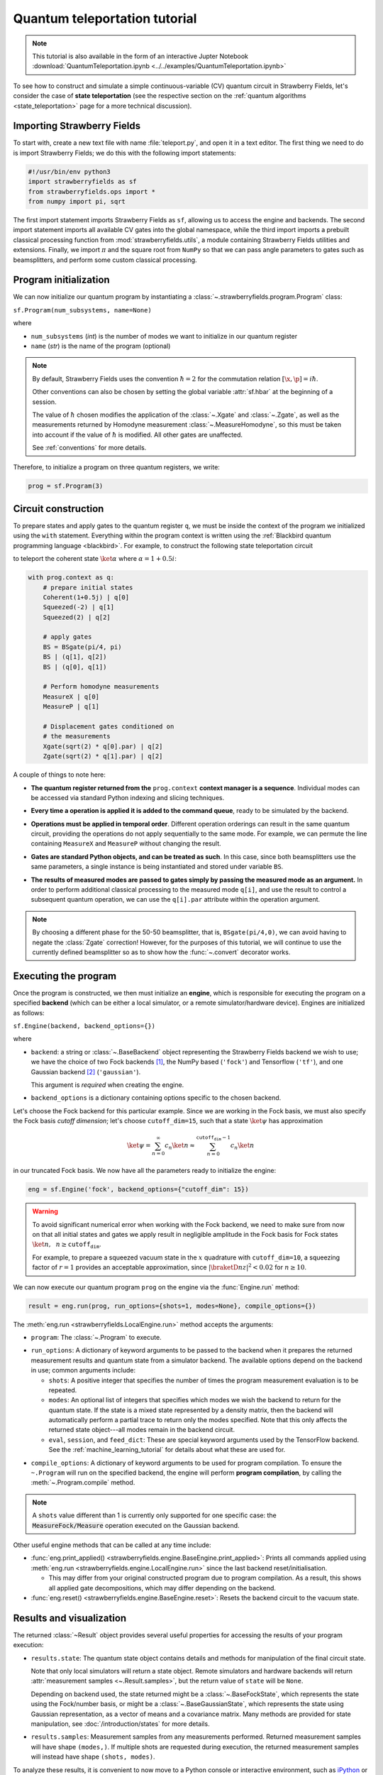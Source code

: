 .. _tutorial:

Quantum teleportation tutorial
##############################

.. note:: This tutorial is also available in the form of an interactive Jupter Notebook :download:`QuantumTeleportation.ipynb <../../examples/QuantumTeleportation.ipynb>`

To see how to construct and simulate a simple continuous-variable (CV) quantum circuit in Strawberry Fields, let's consider the case of **state teleportation** (see the respective section on the :ref:`quantum algorithms <state_teleportation>` page for a more technical discussion).

Importing Strawberry Fields
============================

To start with, create a new text file with name :file:`teleport.py`, and open it in a text editor. The first thing we need to do is import Strawberry Fields; we do this with the following import statements:

.. code-block:: python

    #!/usr/bin/env python3
    import strawberryfields as sf
    from strawberryfields.ops import *
    from numpy import pi, sqrt

The first import statement imports Strawberry Fields as ``sf``, allowing us to access the engine and backends. The second import statement imports all available CV gates into the global namespace, while the third import imports a prebuilt classical processing function from :mod:`strawberryfields.utils`, a module containing Strawberry Fields utilities and extensions. Finally, we import :math:`\pi` and the square root from ``NumPy`` so that we can pass angle parameters to gates such as beamsplitters, and perform some custom classical processing.

.. Finally, the third import imports various utilities we will need for teleportaton, in this case the :func:`~.convert` function.

Program initialization
======================

We can now initialize our quantum program by instantiating
a :class:`~.strawberryfields.program.Program` class:

``sf.Program(num_subsystems, name=None)``

where

* ``num_subsystems`` (*int*) is the number of modes we want to initialize in our quantum register
* ``name`` (*str*) is the name of the program (optional)

.. note::

    By default, Strawberry Fields uses the convention :math:`\hbar=2` for
    the commutation relation :math:`[\x,\p]=i\hbar`.

    Other conventions can also be chosen by setting the global variable
    :attr:`sf.hbar` at the beginning of a session.


    The value of :math:`\hbar` chosen modifies the application of the
    :class:`~.Xgate` and :class:`~.Zgate`, as well as the measurements returned
    by Homodyne measurement :class:`~.MeasureHomodyne`, so this must be taken
    into account if the value of :math:`\hbar` is modified. All other gates
    are unaffected.

    See :ref:`conventions` for more details.

Therefore, to initialize a program on three quantum registers, we write:

.. code-block:: python

    prog = sf.Program(3)


Circuit construction
=====================

To prepare states and apply gates to the quantum register ``q``, we must be inside the context of the program we initialized using the ``with`` statement. Everything within the program context is written using the :ref:`Blackbird quantum programming language <blackbird>`. For example, to construct the following state teleportation circuit

.. raw:: html

    <br>

.. image:: ../_static/teleport.svg
   :width: 60%
   :align: center
   :target: javascript:void(0);

.. raw:: html

    <br>

to teleport the coherent state :math:`\ket{\alpha}` where :math:`\alpha=1+0.5i`:

.. code-block:: python

    with prog.context as q:
        # prepare initial states
        Coherent(1+0.5j) | q[0]
        Squeezed(-2) | q[1]
        Squeezed(2) | q[2]

        # apply gates
        BS = BSgate(pi/4, pi)
        BS | (q[1], q[2])
        BS | (q[0], q[1])

        # Perform homodyne measurements
        MeasureX | q[0]
        MeasureP | q[1]

        # Displacement gates conditioned on
        # the measurements
        Xgate(sqrt(2) * q[0].par) | q[2]
        Zgate(sqrt(2) * q[1].par) | q[2]

A couple of things to note here:

* **The quantum register returned from the** ``prog.context`` **context manager is a sequence**. Individual modes can be accessed via standard Python indexing and slicing techniques.

..
    * **Preparing initial states, measurements, and gate operations all make use of the following syntax:**

..      ``Operation([arg1, arg2, ...]) | reg``

..      where the number of arguments depends on the specific operation, and ``reg`` is either a single mode or a sequence of modes, depending on how many modes the operation acts on. For a full list of operations and gates available, see the :ref:`quantum gates <gates>` documentation.

* **Every time a operation is applied it is added to the command queue**, ready to be simulated by the backend.

..

* **Operations must be applied in temporal order**. Different operation orderings can result in the same quantum circuit, providing the operations do not apply sequentially to the same mode. For example, we can permute the line containing ``MeasureX`` and ``MeasureP`` without changing the result.

..

* **Gates are standard Python objects, and can be treated as such**. In this case, since both beamsplitters use the same parameters, a single instance is being instantiated and stored under variable ``BS``.

..

* **The results of measured modes are passed to gates simply by passing the measured mode as an argument.** In order to perform additional classical processing to the measured mode ``q[i]``, and use the result to control a subsequent quantum operation, we can use the ``q[i].par`` attribute within the operation argument.

.. note:: By choosing a different phase for the 50-50 beamsplitter, that is, ``BSgate(pi/4,0)``, we can avoid having to negate the :class:`Zgate` correction! However, for the purposes of this tutorial, we will continue to use the currently defined beamsplitter so as to show how the :func:`~.convert` decorator works.

Executing the program
=====================

Once the program is constructed, we then must initialize an **engine**, which is responsible for executing
the program on a specified **backend** (which can be either a local simulator, or a
remote simulator/hardware device). Engines are initialized as follows:

``sf.Engine(backend, backend_options={})``

where

* ``backend``: a string or :class:`~.BaseBackend` object representing the Strawberry Fields backend we wish to use; we have the choice of two Fock backends [#]_, the NumPy based (``'fock'``) and Tensorflow (``'tf'``), and one Gaussian backend [#]_ (``'gaussian'``).

  This argument is *required* when creating the engine.

* ``backend_options`` is a dictionary containing options specific to the chosen backend.


Let's choose the Fock backend for this particular example. Since we are working in the Fock basis, we must also specify the Fock basis *cutoff dimension*; let's choose ``cutoff_dim=15``, such that a state :math:`\ket{\psi}` has approximation

.. math::

    \ket{\psi} = \sum_{n=0}^\infty c_n\ket{n} \approx \sum_{n=0}^{\texttt{cutoff_dim}-1} c_n\ket{n}

in our truncated Fock basis. We now have all the parameters ready to initialize the engine:

.. code-block:: python

    eng = sf.Engine('fock', backend_options={"cutoff_dim": 15})

.. warning::

    To avoid significant numerical error when working with the Fock backend, we need to make sure from now on that all initial states and gates we apply result in negligible amplitude in the Fock basis for Fock states :math:`\ket{n}, ~~n\geq \texttt{cutoff_dim}`.

    For example, to prepare a squeezed vacuum state in the :math:`x` quadrature with ``cutoff_dim=10``, a squeezing factor of :math:`r=1` provides an acceptable approximation, since :math:`|\braketD{n}{z}|^2<0.02` for :math:`n\geq 10`.


We can now execute our quantum program ``prog`` on the engine via the :func:`Engine.run` method:

.. code-block:: python

    result = eng.run(prog, run_options={shots=1, modes=None}, compile_options={})

The :meth:`eng.run <strawberryfields.LocalEngine.run>` method accepts the arguments:

..

* ``program``: The :class:`~.Program` to execute.

..

* ``run_options``: A dictionary of keyword arguments to be passed to the backend when it prepares the returned measurement results and quantum state from a simulator backend. The available options depend on the backend in use; common arguments include:

  - ``shots``: A positive integer that specifies the number of times the program measurement evaluation is to be repeated.

  - ``modes``: An optional list of integers that specifies which modes we wish the backend to return for the quantum state. If the state is a mixed state represented by a density matrix, then the backend will automatically perform a partial trace to return only the modes specified. Note that this only affects the returned state object---all modes remain in the backend circuit.

  - ``eval``, ``session``, and ``feed_dict``: These are special keyword arguments used by the TensorFlow backend. See the :ref:`machine_learning_tutorial` for details about what these are used for.

..

* ``compile_options``: A dictionary of keyword arguments to be used for program compilation.
  To ensure the ``~.Program`` will run on the specified backend, the engine will perform
  **program compilation**, by calling the :meth:`~.Program.compile` method.

.. note::
   A ``shots`` value different than 1 is currently only supported for one specific case: the :code:`MeasureFock/Measure` operation executed on the Gaussian backend.


Other useful engine methods that can be called at any time include:

* :func:`eng.print_applied() <strawberryfields.engine.BaseEngine.print_applied>`: Prints all commands applied using :meth:`eng.run <strawberryfields.engine.LocalEngine.run>` since the last backend reset/initialisation.

  - This may differ from your original constructed program due to program compilation. As a result, this shows all applied gate decompositions, which may differ depending on the backend.

* :func:`eng.reset() <strawberryfields.engine.BaseEngine.reset>`: Resets the backend circuit to the vacuum state.


Results and visualization
==========================


The returned :class:`~Result` object provides several useful properties
for accessing the results of your program execution:

..

* ``results.state``: The quantum state object contains details and methods
  for manipulation of the final circuit state.

  Note that only local simulators will
  return a state object. Remote simulators and hardware backends will return
  :attr:`measurement samples <~.Result.samples>`, but the return value of ``state`` will be ``None``.

  Depending on backend used, the state returned might be a :class:`~.BaseFockState`, which represents the state using the Fock/number basis, or might be a :class:`~.BaseGaussianState`, which represents the state using Gaussian representation, as a vector of means and a covariance matrix. Many methods are provided for state manipulation, see :doc:`/introduction/states` for more details.

..

* ``results.samples``: Measurement samples from any measurements performed.
  Returned measurement samples will have shape ``(modes,)``. If multiple
  shots are requested during execution, the returned measurement samples
  will instead have shape ``(shots, modes)``.


To analyze these results, it is convenient to now move to a Python console or interactive environment, such as `iPython <https://ipython.org/>`_ or `Jupyter Notebook <http://jupyter.org/>`_. In the following, Python input will be specified with the prompt ``>>>``, and output will follow.

Once the engine has been run, we can extract results of measurements and the quantum state from the circuit. Any measurements performed on a mode are stored attribute :attr:`result.samples <strawberryfields.engine.Result.samples>`:

.. code-block:: pycon

    >>> results.samples
    [2.9645296452964534, -2.9465294652946525, None]

If a mode has not been measured, this attribute simply returns ``None``.

In this particular example, we are using the Fock backend, and so the state that was returned by ``result.state`` is in the Fock basis. To double check this, we can inspect it with the ``print`` function:

.. code-block:: python

    >>> print(result.state)
    <FockState: num_modes=3, cutoff=15, pure=False, hbar=2.0>
    >>> state = result.state

In addition to the parameters we have already configured when creating and running the engine, the line ``pure=False``, indicates that this is a mixed state represented as a density matrix, and not a state vector.

To return the density matrix representing the Fock state, we can use the method :meth:`state.dm <.BaseFockState.dm>` [#]_. In this case, the density matrix has dimension

.. code-block:: pycon

    >>> state.dm().shape
    (15, 15, 15, 15, 15, 15)

Here, we use the convention that every pair of consecutive dimensions corresponds to a subsystem; i.e.,

.. math::

    \rho_{\underbrace{ij}_{q[0]}~\underbrace{kl}_{q[1]}~\underbrace{mn}_{q[2]}}

Thus we can calculate the reduced density matrix for mode ``q[2]``, :math:`\rho_2`:

.. code-block:: pycon

    >>> import numpy as np
    >>> rho2 = np.einsum('kkllij->ij', state.dm())
    >>> rho2.shape
    (15, 15)

.. note:: The Fock state also provides the method :meth:`~.BaseFockState.reduced_dm` for extracting the reduced density matrix automatically.

The diagonal values of the reduced density matrix contain the marginal Fock state probabilities :math:`|\braketD{i}{\rho_2}|^2,~~ 0\leq i\leq 14`:

.. code-block:: pycon

    >>> probs = np.real_if_close(np.diagonal(rho2))
    >>> print(probs)
    array([  2.61948280e-01,   3.07005910e-01,   2.44374603e-01,
         1.22884591e-01,   3.79861250e-02,   1.27283154e-02,
         2.40961681e-03,   1.79702250e-04,   1.10907533e-05,
         2.54431653e-05,   3.30439758e-05,   1.38338559e-05,
         4.72489428e-05,   2.11951333e-05,   9.01969688e-06])

We can then use a package such as matplotlib to plot the marginal Fock state probability distributions for the first 6 Fock states, for the teleported mode ``q[2]``:

.. code-block:: pycon

    >>> from matplotlib import pyplot as plt
    >>> plt.bar(range(7), probs[:7])
    >>> plt.xlabel('Fock state')
    >>> plt.ylabel('Marginal probability')
    >>> plt.title('Mode 2')
    >>> plt.show()

.. raw:: html

    <br>

.. image:: ../_static/fock_teleport.svg
    :align: center
    :width: 50%
    :target: javascript:void(0);

.. raw:: html

    <br>

.. _fock_prob_tutorial:

Note that this information can also be extracted automatically via the Fock state method :meth:`~.BaseFockState.all_fock_probs`:

.. code-block:: pycon

    >>> fock_probs = state.all_fock_probs()
    >>> fock_probs.shape
    (15,15,15)
    >>> np.sum(fock_probs, axis=(0,1))
    array([  2.61948280e-01,   3.07005910e-01,   2.44374603e-01,
         1.22884591e-01,   3.79861250e-02,   1.27283154e-02,
         2.40961681e-03,   1.79702250e-04,   1.10907533e-05,
         2.54431653e-05,   3.30439758e-05,   1.38338559e-05,
         4.72489428e-05,   2.11951333e-05,   9.01969688e-06])


Full program
============

:file:`teleport.py`:

.. code-block:: python

    #!/usr/bin/env python3
    import strawberryfields as sf
    from strawberryfields.ops import *
    from numpy import pi, sqrt

    prog = sf.Program(3)

    with prog.context as q:
        # prepare initial states
        Coherent(1+0.5j) | q[0]
        Squeezed(-2) | q[1]
        Squeezed(2) | q[2]

        # apply gates
        BS = BSgate(pi/4, pi)
        BS | (q[1], q[2])
        BS | (q[0], q[1])

        # Perform homodyne measurements
        MeasureX | q[0]
        MeasureP | q[1]

        # Displacement gates conditioned on
        # the measurements
        Xgate(sqrt(2) * q[0].par) | q[2]
        Zgate(sqrt(2) * q[1].par) | q[2]

    eng = sf.Engine('fock', backend_options={'cutoff_dim': 15})
    result = eng.run(prog)


.. rubric:: Footnotes

.. [#] Fock backends are backends which represent the quantum state and operations via the Fock basis. These can represent *all* possible CV states and operations, but also introduce numerical error due to truncation of the Fock space, and consume more memory.
.. [#] The Gaussian backend, due to its ability to represent states and operations as Gaussian objects/transforms in the phase space, consumes less memory and is less computationally intensive then the Fock backends. However, it cannot represent non-Gaussian operations and states (such as the cubic phase gate, and Fock states, amongst others). The only exception is Fock measurements. The Gaussian backend can simulate these, but it does not update the post-measurement quantum state, which would be non-Gaussian.
.. [#] If using the Gaussian backend, state methods and attributes available for extracting the state information include:

    * :meth:`~.BaseGaussianState.means` and :meth:`~.BaseGaussianState.cov` for returning the vector of means and the covariance matrix of the specified modes
    * :meth:`~.BaseState.fock_prob` for returning the probability that the photon counting pattern specified by ``n`` occurs
    * :meth:`~.BaseState.reduced_dm` for returning the reduced density matrix in the fock basis of mode ``n``
